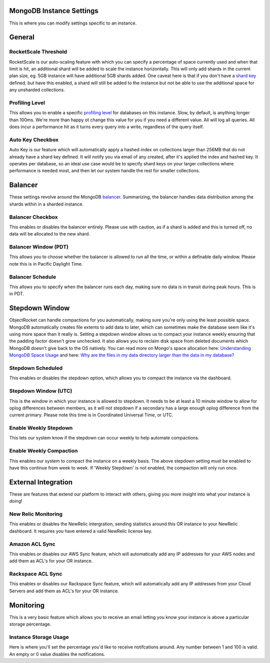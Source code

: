 MongoDB Instance Settings
=========================

This is where you can modify settings specific to an instance.

General
=======

RocketScale Threshold
---------------------

.. image:: images/rsthresh.png

RocketScale is our auto-scaling feature with which you can specify a percentage of space currently used and when that limit is hit, an additional shard will be added to scale the instance horizontally. This will only add shards in the current plan size, eg. 5GB instance will have additional 5GB shards added. One caveat here is that if you don't have a `shard key <http://docs.mongodb.org/manual/core/sharding-shard-key/>`_ defined, but have this enabled, a shard will still be added to the instance but not be able to use the additional space for any unsharded collections.

Profiling Level
---------------

.. image:: images/proflvl.png

This allows you to enable a specific `profiling level <http://docs.mongodb.org/manual/tutorial/manage-the-database-profiler/>`_ for databases on this instance. Slow, by default, is anything longer than 100ms. We're more than happy ot change this value for you if you need a different value. All will log all queries. All does incur a performance hit as it turns every query into a write, regardless of the query itself.

Auto Key Checkbox
-----------------

.. image:: images/autokey.png

Auto Key is our feature which will automatically apply a hashed index on collections larger than 256MB that do not already have a shard key defined. It will notify you via email of any created, after it's applied the index and hashed key. It operates per database, so an ideal use case would be to specify shard keys on your larger collections where performance is needed most, and then let our system handle the rest for smaller collections.

Balancer
========

These settings revolve around the MongoDB `balancer <http://docs.mongodb.org/manual/core/sharding-balancing/>`_. Summarizing, the balancer handles data distribution among the shards within in a sharded instance.

Balancer Checkbox
-----------------

.. image:: images/balancercheckbox.png

This enables or disables the balancer entirely. Please use with caution, as if a shard is added and this is turned off, no data will be allocated to the new shard.

Balancer Window (PDT)
---------------------

.. image:: images/balancerwindow.png

This allows you to choose whether the balancer is allowed to run all the time, or within a definable daily window. Please note this is in Pacific Daylight Time.

Balancer Schedule
-----------------

.. image:: images/balancersched.png

This allows you to specify when the balancer runs each day, making sure no data is in transit during peak hours. This is in PDT.

Stepdown Window
===============

ObjectRocket can handle compactions for you automatically, making sure you're only using the least possible space. MongoDB automatically creates file extents to add data to later, which can sometimes make the database seem like it's using more space than it really is. Setting a stepdown window allows us to compact your instance weekly ensuring that the padding factor doesn't grow unchecked. It also allows you to reclaim disk space from deleted documents which MongoDB doesn't give back to the OS natively. You can read more on Mongo's space allocation here: `Understanding MongoDB Space Usage <http://objectrocket.com/blog/how-to/understanding-mongodb-space-usage>`_ and here: `Why are the files in my data directory larger than the data in my database? <http://docs.mongodb.org/manual/faq/storage/#why-are-the-files-in-my-data-directory-larger-than-the-data-in-my-database>`_

Stepdown Scheduled
------------------

.. image:: images/stepsched.png

This enables or disables the stepdown option, which allows you to compact the instance via the dashboard.

Stepdown Window (UTC)
---------------------

.. image:: images/stepwind.png

This is the window in which your instance is allowed to stepdown. It needs to be at least a 10 minute window to allow for oplog differences between members, as it will not stepdown if a secondary has a large enough oplog difference from the current primary. Please note this time is in Coordinated Universal Time, or UTC.

Enable Weekly Stepdown
----------------------

.. image:: images/enableweekstep.png

This lets our system know if the stepdown can occur weekly to help automate compactions.

Enable Weekly Compaction
------------------------

.. image:: images/enableweekcompact.png

This enables our system to compact the instance on a weekly basis. The above stepdown setting must be enabled to have this continue from week to week. If 'Weekly Stepdown' is not enabled, the compaction will only run once.

External Integration
====================

These are features that extend our platform to interact with others, giving you more insight into what your instance is doing!

New Relic Monitoring
--------------------

.. image:: images/newrelic.png

This enables or disables the NewRelic intergration, sending statistics around this OR instance to your NewRelic dashboard. It requires you have entered a valid NewRelic license key.

Amazon ACL Sync
---------------

.. image:: images/awssync.png

This enables or disables our AWS Sync feature, which will automatically add any IP addresses for your AWS nodes and add them as ACL's for your OR instance.

Rackspace ACL Sync
------------------

.. image:: images/raxsync.png

This enables or disables our Rackspace Sync feature, which will automatically add any IP addresses from your Cloud Servers and add them as ACL's for your OR instance.

Monitoring
==========

This is a very basic feature which allows you to receive an email letting you know your instance is above a particular storage percentage.

Instance Storage Usage
----------------------

.. image:: images/storagealarm.png

Here is where you'll set the percentage you'd like to receive notifcations around. Any number between 1 and 100 is valid. An empty or 0 value disables the notifications.